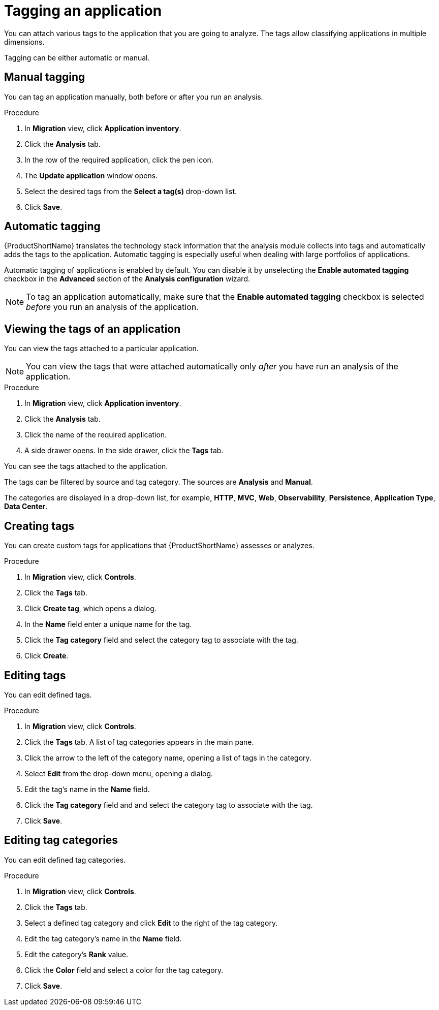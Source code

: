 // Module included in the following assemblies:
//
// * docs/web-console-guide/master.adoc

:_content-type: PROCEDURE
[id="mta-web-tagging-an-application_{context}"]
= Tagging an application

You can attach various tags to the application that you are going to analyze. The tags allow classifying applications in multiple dimensions.

Tagging can be either automatic or manual.

[id="manual-tagging-of-an-application_{context}"]
== Manual tagging

You can tag an application manually, both before or after you run an analysis.

.Procedure

. In *Migration* view, click *Application inventory*.
. Click the *Analysis* tab.
. In the row of the required application, click the pen icon.
. The *Update application* window opens.
. Select the desired tags from the *Select a tag(s)* drop-down list.
. Click *Save*.

[id="automating-tagging-of-an-application_{context}"]
== Automatic tagging

{ProductShortName} translates the technology stack information that the analysis module collects into tags and automatically adds the tags to the application. Automatic tagging is especially useful when dealing with large portfolios of applications.

Automatic tagging of applications is enabled by default. You can disable it by unselecting the *Enable automated tagging* checkbox in the *Advanced* section of the *Analysis configuration* wizard.

[NOTE]
====
To tag an application automatically, make sure that the *Enable automated tagging* checkbox is selected _before_ you run an analysis of the application.
====

[id="viewing-tags-of-an-application_{context}"]
== Viewing the tags of an application

You can view the tags attached to a particular application.

[NOTE]
====
You can view the tags that were attached automatically only _after_ you have run an analysis of the application.
====

.Procedure

. In *Migration* view, click *Application inventory*.
. Click the *Analysis* tab.
. Click the name of the required application.
. A side drawer opens. In the side drawer, click the *Tags* tab.

You can see the tags attached to the application.

The tags can be filtered by source and tag category. The sources are *Analysis* and *Manual*. 

The categories are displayed in a drop-down list, for example, *HTTP*, *MVC*, *Web*, *Observability*, *Persistence*, *Application Type*, *Data Center*.

[id="creating-tags_{context}"]
== Creating tags

You can create custom tags for applications that {ProductShortName} assesses or analyzes.

.Procedure

. In *Migration* view, click *Controls*.
. Click the *Tags* tab.
. Click *Create tag*, which opens a dialog.
. In the *Name* field enter a unique name for the tag.
. Click the *Tag category* field and select the category tag to associate with the tag.
. Click *Create*.

[id="editing-tags_{context}"]
== Editing tags

You can edit defined tags.

.Procedure

. In *Migration* view, click *Controls*.
. Click the *Tags* tab. A list of tag categories appears in the main pane.
. Click the arrow to the left of the category name, opening a list of tags in the category.
. Select *Edit* from the drop-down menu, opening a dialog.
. Edit the tag's name in the *Name* field.
. Click the *Tag category* field and and select the category tag to associate with the tag.
. Click *Save*.

[id="editing-tag-categories_{context}"]
== Editing tag categories

You can edit defined tag categories.

.Procedure

. In *Migration* view, click *Controls*.
. Click the *Tags* tab.
. Select a defined tag category and click *Edit* to the right of the tag category.
. Edit the tag category's name in the *Name* field.
. Edit the category's *Rank* value.
. Click the *Color* field and select a color for the tag category.
. Click *Save*.

